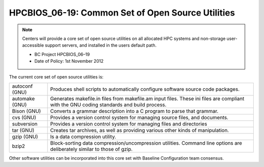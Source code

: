 HPCBIOS_06-19: Common Set of Open Source Utilities
==================================================

.. note::
  Centers will provide a core set of open source utilities on all
  allocated HPC systems and non-storage user-accessible support servers,
  and installed in the users default path.

  * BC Project HPCBIOS_06–19
  * Date of Policy: 1st November 2012

The current core set of open source utilities is:

+------------------+--------------------------------------------------------------------------------------------------------------------------------------------+
| autoconf (GNU)   | Produces shell scripts to automatically configure software source code packages.                                                           |
+------------------+--------------------------------------------------------------------------------------------------------------------------------------------+
| automake (GNU)   | Generates makefile.in files from makefile.am input files. These ini files are compliant with the GNU coding standards and build process.   |
+------------------+--------------------------------------------------------------------------------------------------------------------------------------------+
| Bison (GNU)      | Converts a grammar description into a C program to parse that grammar.                                                                     |
+------------------+--------------------------------------------------------------------------------------------------------------------------------------------+
| cvs (GNU)        | Provides a version control system for managing source files, and documents.                                                                |
+------------------+--------------------------------------------------------------------------------------------------------------------------------------------+
| subversion       | Provides a version control system for managing files and directories                                                                       |
+------------------+--------------------------------------------------------------------------------------------------------------------------------------------+
| tar (GNU)        | Creates tar archives, as well as providing various other kinds of manipulation.                                                            |
+------------------+--------------------------------------------------------------------------------------------------------------------------------------------+
| gzip (GNU)       | Is a data compression utility.                                                                                                             |
+------------------+--------------------------------------------------------------------------------------------------------------------------------------------+
| bzip2            | Block-sorting data compression/uncompression utilities. Command line options are deliberately similar to those of gzip.                    |
+------------------+--------------------------------------------------------------------------------------------------------------------------------------------+

Other software utilities can be incorporated into this core set with Baseline Configuration team consensus.
